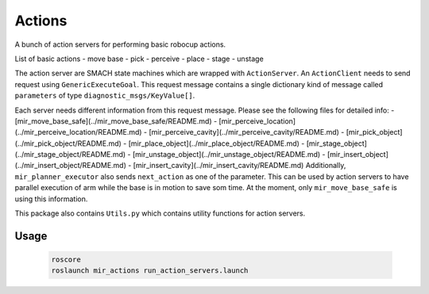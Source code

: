 Actions
=======

A bunch of action servers for performing basic robocup actions.

List of basic actions
- move base
- pick
- perceive
- place
- stage
- unstage

The action server are SMACH state machines which are wrapped with
``ActionServer``. An ``ActionClient`` needs to send request using
``GenericExecuteGoal``. This request message contains a single dictionary kind of
message called ``parameters`` of type ``diagnostic_msgs/KeyValue[]``.

Each server needs different information from this request message. Please see
the following files for detailed info:
- [mir_move_base_safe](../mir_move_base_safe/README.md)
- [mir_perceive_location](../mir_perceive_location/README.md)
- [mir_perceive_cavity](../mir_perceive_cavity/README.md)
- [mir_pick_object](../mir_pick_object/README.md)
- [mir_place_object](../mir_place_object/README.md)
- [mir_stage_object](../mir_stage_object/README.md)
- [mir_unstage_object](../mir_unstage_object/README.md)
- [mir_insert_object](../mir_insert_object/README.md)
- [mir_insert_cavity](../mir_insert_cavity/README.md)
Additionally, ``mir_planner_executor`` also sends ``next_action`` as one of the
parameter. This can be used by action servers to have parallel execution of arm
while the base is in motion to save som time. At the moment, only
``mir_move_base_safe`` is using this information.

This package also contains ``Utils.py`` which contains utility functions for
action servers.

Usage
-----

  .. code-block:: bash

    roscore
    roslaunch mir_actions run_action_servers.launch
